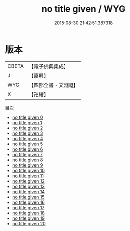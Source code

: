 #+TITLE: no title given / WYG

#+DATE: 2015-08-30 21:42:51.387318
* 版本
 |     CBETA|【電子佛典集成】|
 |         J|【嘉興】    |
 |       WYG|【四部全書・文淵閣】|
 |         X|【卍續】    |
目次
 - [[file:KR6q0012_000.txt][no title given 0]]
 - [[file:KR6q0012_001.txt][no title given 1]]
 - [[file:KR6q0012_002.txt][no title given 2]]
 - [[file:KR6q0012_003.txt][no title given 3]]
 - [[file:KR6q0012_004.txt][no title given 4]]
 - [[file:KR6q0012_005.txt][no title given 5]]
 - [[file:KR6q0012_006.txt][no title given 6]]
 - [[file:KR6q0012_007.txt][no title given 7]]
 - [[file:KR6q0012_008.txt][no title given 8]]
 - [[file:KR6q0012_009.txt][no title given 9]]
 - [[file:KR6q0012_010.txt][no title given 10]]
 - [[file:KR6q0012_011.txt][no title given 11]]
 - [[file:KR6q0012_012.txt][no title given 12]]
 - [[file:KR6q0012_013.txt][no title given 13]]
 - [[file:KR6q0012_014.txt][no title given 14]]
 - [[file:KR6q0012_015.txt][no title given 15]]
 - [[file:KR6q0012_016.txt][no title given 16]]
 - [[file:KR6q0012_017.txt][no title given 17]]
 - [[file:KR6q0012_018.txt][no title given 18]]
 - [[file:KR6q0012_019.txt][no title given 19]]
 - [[file:KR6q0012_020.txt][no title given 20]]
